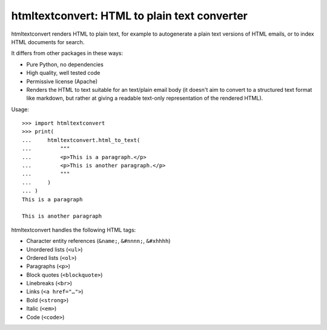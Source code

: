 htmltextconvert: HTML to plain text converter
=============================================

htmltextconvert renders HTML to plain text, for example to autogenerate a plain
text versions of HTML emails, or to index HTML documents for search.

It differs from other packages in these ways:

- Pure Python, no dependencies
- High quality, well tested code
- Permissive license (Apache)
- Renders the HTML to text suitable for an text/plain email body (it doesn't
  aim to convert to a structured text format like markdown, but rather at giving
  a readable text-only representation of the rendered HTML).


Usage::

    >>> import htmltextconvert
    >>> print(
    ...     htmltextconvert.html_to_text(
    ...         """
    ...         <p>This is a paragraph.</p>
    ...         <p>This is another paragraph.</p>
    ...         """
    ...     )
    ... )
    This is a paragraph

    This is another paragraph


htmltextconvert handles the following HTML tags:

- Character entity references (``&name;``, ``&#nnnn;``, ``&#xhhhh``)
- Unordered lists (``<ul>``)
- Ordered lists (``<ol>``)
- Paragraphs (``<p>``)
- Block quotes (``<blockquote>``)
- Linebreaks (``<br>``)
- Links (``<a href="…">``)
- Bold (``<strong>``)
- Italic (``<em>``)
- Code (``<code>``)
